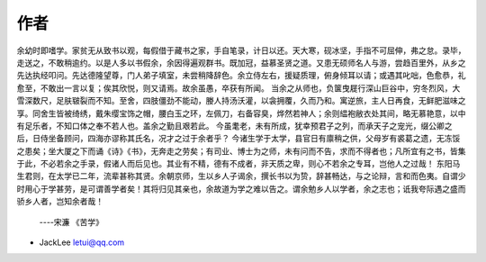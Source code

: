 作者
-------

余幼时即嗜学。家贫无从致书以观，每假借于藏书之家，手自笔录，计日以还。天大寒，砚冰坚，手指不可屈伸，弗之怠。录毕，走送之，不敢稍逾约。以是人多以书假余，余因得遍观群书。既加冠，益慕圣贤之道。又患无硕师名人与游，尝趋百里外，从乡之先达执经叩问。先达德隆望尊，门人弟子填室，未尝稍降辞色。余立侍左右，援疑质理，俯身倾耳以请；或遇其叱咄，色愈恭，礼愈至，不敢出一言以复；俟其欣悦，则又请焉。故余虽愚，卒获有所闻。
当余之从师也，负箧曳屣行深山巨谷中，穷冬烈风，大雪深数尺，足肤皲裂而不知。至舍，四肢僵劲不能动，媵人持汤沃灌，以衾拥覆，久而乃和。寓逆旅，主人日再食，无鲜肥滋味之享。同舍生皆被绮绣，戴朱缨宝饰之帽，腰白玉之环，左佩刀，右备容臭，烨然若神人；余则緼袍敝衣处其间，略无慕艳意，以中有足乐者，不知口体之奉不若人也。盖余之勤且艰若此。
今虽耄老，未有所成，犹幸预君子之列，而承天子之宠光，缀公卿之后，日侍坐备顾问，四海亦谬称其氏名，况才之过于余者乎？
今诸生学于太学，县官日有廪稍之供，父母岁有裘葛之遗，无冻馁之患矣；坐大厦之下而诵《诗》《书》，无奔走之劳矣；有司业、博士为之师，未有问而不告，求而不得者也；凡所宜有之书，皆集于此，不必若余之手录，假诸人而后见也。其业有不精，德有不成者，非天质之卑，则心不若余之专耳，岂他人之过哉！
东阳马生君则，在太学已二年，流辈甚称其贤。余朝京师，生以乡人子谒余，撰长书以为贽，辞甚畅达，与之论辩，言和而色夷。自谓少时用心于学甚劳，是可谓善学者矣！其将归见其亲也，余故道为学之难以告之。谓余勉乡人以学者，余之志也；诋我夸际遇之盛而骄乡人者，岂知余者哉！

 ----宋濂 《苦学》

* JackLee letui@qq.com


